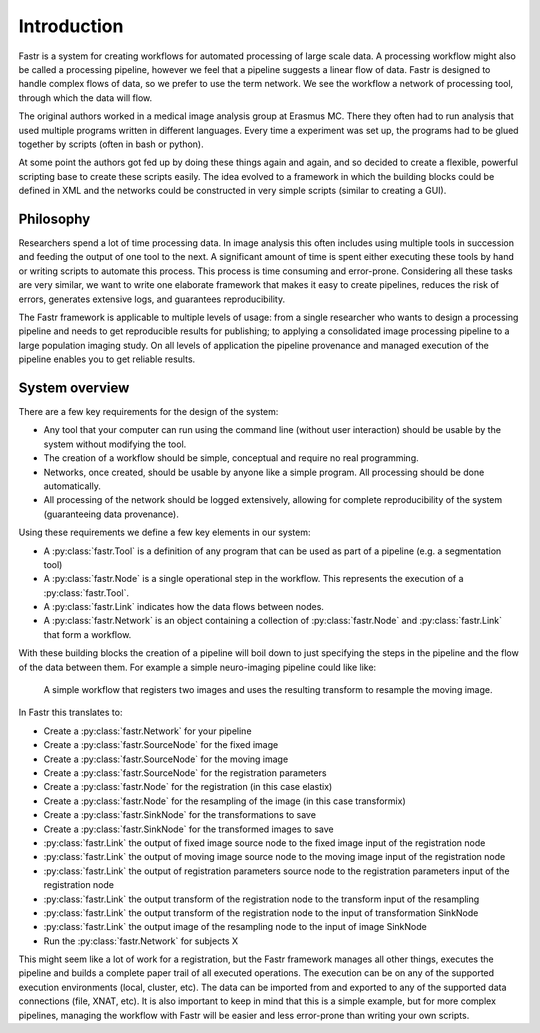 Introduction
============

Fastr is a system for creating workflows for automated processing of large scale data. A processing workflow might also be called a processing pipeline, however we feel that a pipeline suggests a linear flow of data. Fastr is designed to handle complex flows of data, so we prefer to use the term network. We see the workflow a network of processing tool, through which the data will flow.

The original authors worked in a medical image analysis group at Erasmus MC. There they often had to run analysis that used multiple programs written in different languages. Every time a experiment was set up, the programs had to be glued together by scripts (often in bash or python).

At some point the authors got fed up by doing these things again and again, and so decided to create a flexible, powerful scripting base to create these scripts easily. The idea evolved to a framework in which the building blocks could be defined in XML and the networks could be constructed in very simple scripts (similar to creating a GUI).

Philosophy
----------

Researchers spend a lot of time processing data. In image analysis this often includes using multiple tools in succession and feeding the output of one tool to the next. A significant amount of time is spent either executing these tools by hand or writing scripts to automate this process. This process is time consuming and error-prone. Considering all these tasks are very similar, we want to write one elaborate framework that makes it easy to create pipelines, reduces the risk of errors, generates extensive logs, and guarantees reproducibility.

The Fastr framework is applicable to multiple levels of usage: from a single researcher who wants to design a processing pipeline and needs to get reproducible results for publishing; to applying a consolidated image processing pipeline to a large population imaging study. On all levels of application the pipeline provenance and managed execution of the pipeline enables you to get reliable results.

System overview
---------------

There are a few key requirements for the design of the system:

* Any tool that your computer can run using the command line (without user interaction) should be usable by the system without modifying the tool.
* The creation of a workflow should be simple, conceptual and require no real programming.
* Networks, once created, should be usable by anyone like a simple program. All processing should be done automatically.
* All processing of the network should be logged extensively, allowing for complete reproducibility of the system (guaranteeing data provenance).

Using these requirements we define a few key elements in our system:

- A :py:class:`fastr.Tool` is a definition of any program that can be used as part of a pipeline (e.g. a segmentation tool)
- A :py:class:`fastr.Node` is a single operational step in the workflow. This represents the execution of a :py:class:`fastr.Tool`.
- A :py:class:`fastr.Link` indicates how the data flows between nodes.
- A :py:class:`fastr.Network` is an object containing a collection of :py:class:`fastr.Node` and :py:class:`fastr.Link` that form a workflow.

With these building blocks the creation of a pipeline will boil down to just specifying the steps in the pipeline and the flow of the data between them. For example a simple neuro-imaging pipeline could like like:

.. figure:: images/network2.*

    A simple workflow that registers two images and uses the resulting transform to resample the moving image.

In Fastr this translates to:

- Create a :py:class:`fastr.Network` for your pipeline
- Create a :py:class:`fastr.SourceNode` for the fixed image
- Create a :py:class:`fastr.SourceNode` for the moving image
- Create a :py:class:`fastr.SourceNode` for the registration parameters
- Create a :py:class:`fastr.Node` for the registration (in this case elastix)
- Create a :py:class:`fastr.Node` for the resampling of the image (in this case transformix)
- Create a :py:class:`fastr.SinkNode` for the transformations to save
- Create a :py:class:`fastr.SinkNode` for the transformed images to save
- :py:class:`fastr.Link` the output of fixed image source node to the fixed image input of the registration node
- :py:class:`fastr.Link` the output of moving image source node to the moving image input of the registration node
- :py:class:`fastr.Link` the output of registration parameters source node to the registration parameters input of the registration node
- :py:class:`fastr.Link` the output transform of the registration node to the transform input of the resampling
- :py:class:`fastr.Link` the output transform of the registration node to the input of transformation SinkNode
- :py:class:`fastr.Link` the output image of the resampling node to the input of image SinkNode
- Run the :py:class:`fastr.Network` for subjects X

This might seem like a lot of work for a registration, but the Fastr framework manages all other things, executes the pipeline and builds a complete paper trail of all executed operations. The execution can be on any of the supported execution environments (local, cluster, etc). The data can be imported from and exported to any of the supported data connections (file, XNAT, etc). It is also important to keep in mind that this is a simple example, but for more complex pipelines, managing the workflow with Fastr will be easier and less error-prone than writing your own scripts.
